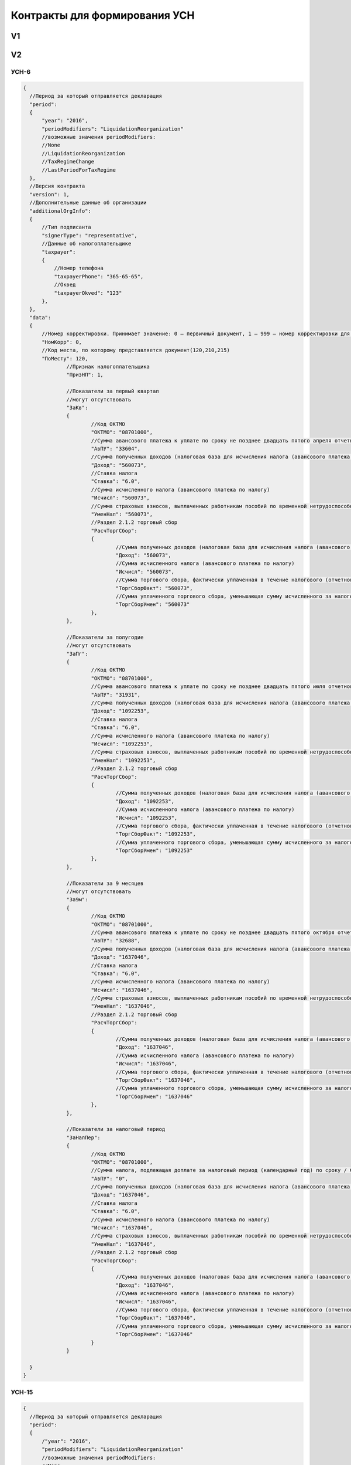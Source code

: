 Контракты для формирования УСН
==============================

V1
--

V2
--

УСН-6
^^^^^

.. code-block:: json

  {
    //Период за который отправляется декларация
    "period":
    {
        "year": "2016",
        "periodModifiers": "LiquidationReorganization"
        //возможные значения periodModifiers:
        //None
        //LiquidationReorganization
        //TaxRegimeChange
        //LastPeriodForTaxRegime
    },
    //Версия контракта
    "version": 1,
    //Дополнительные данные об организации
    "additionalOrgInfo":
    {
        //Тип подписанта
        "signerType": "representative",
        //Данные об налогоплательщике
        "taxpayer":
        {            
            //Номер телефона
            "taxpayerPhone": "365-65-65",
            //Оквед
            "taxpayerOkved": "123"
        },
    },
    "data":
    {
        //Номер корректировки. Принимает значение: 0 – первичный документ, 1 – 999 – номер корректировки для корректирующего документа
        "НомКорр": 0,
        //Код места, по которому представляется документ(120,210,215)
        "ПоМесту": 120,
		//Признак налогоплательщика
		"ПризНП": 1,
       
		//Показатели за первый квартал 
		//могут отсутствовать
		"ЗаКв":
		{
			//Код ОКТМО
			"ОКТМО": "08701000",
			//Сумма авансового платежа к уплате по сроку не позднее двадцать пятого апреля отчетного года
			"АвПУ": "33604",
			//Сумма полученных доходов (налоговая база для исчисления налога (авансового платежа по налогу)) нарастающим итогом
			"Доход": "560073",
			//Ставка налога
			"Ставка": "6.0",
			//Сумма исчисленного налога (авансового платежа по налогу)				
			"Исчисл": "560073",
			//Сумма страховых взносов, выплаченных работникам пособий по временной нетрудоспособности и платежей (взносов) по договорам добровольного личного страхования (нарастающим итогом), предусмотренных пунктом 3.1 статьи 346.21 Налогового кодекса Российской Федерации, уменьшающая сумму исчисленного за налоговый (отчетный) период налога (авансового платежа по налогу)
			"УменНал": "560073",					
			//Раздел 2.1.2 торговый сбор
			"РасчТоргСбор":
			{
				//Сумма полученных доходов (налоговая база для исчисления налога (авансового платежа по налогу)) нарастающим итогом
				"Доход": "560073",
				//Сумма исчисленного налога (авансового платежа по налогу)
				"Исчисл": "560073",
				//Сумма торгового сбора, фактически уплаченная в течение налогового (отчетного) периода (нарастающим итогом)
				"ТоргСборФакт": "560073",
				//Сумма уплаченного торгового сбора, уменьшающая сумму исчисленного за налоговый (отчетный) период налога (авансового платежа по налогу)
				"ТоргСборУмен": "560073"						
			},
		},
			
		//Показатели за полугодие
		//могут отсутствовать
		"ЗаПг":
		{
			//Код ОКТМО
			"ОКТМО": "08701000",
			//Сумма авансового платежа к уплате по сроку не позднее двадцать пятого июля отчетного года / Сумма авансового платежа к уменьшению по сроку не позднее двадцать пятого июля отчетного года (со знаком "-")
			"АвПУ": "31931",
			//Сумма полученных доходов (налоговая база для исчисления налога (авансового платежа по налогу)) нарастающим итогом
			"Доход": "1092253",
			//Ставка налога
			"Ставка": "6.0",
			//Сумма исчисленного налога (авансового платежа по налогу)				
			"Исчисл": "1092253",
			//Сумма страховых взносов, выплаченных работникам пособий по временной нетрудоспособности и платежей (взносов) по договорам добровольного личного страхования (нарастающим итогом), предусмотренных пунктом 3.1 статьи 346.21 Налогового кодекса Российской Федерации, уменьшающая сумму исчисленного за налоговый (отчетный) период налога (авансового платежа по налогу)
			"УменНал": "1092253",					
			//Раздел 2.1.2 торговый сбор
			"РасчТоргСбор":
			{
				//Сумма полученных доходов (налоговая база для исчисления налога (авансового платежа по налогу)) нарастающим итогом
				"Доход": "1092253",
				//Сумма исчисленного налога (авансового платежа по налогу)
				"Исчисл": "1092253",
				//Сумма торгового сбора, фактически уплаченная в течение налогового (отчетного) периода (нарастающим итогом)
				"ТоргСборФакт": "1092253",
				//Сумма уплаченного торгового сбора, уменьшающая сумму исчисленного за налоговый (отчетный) период налога (авансового платежа по налогу)
				"ТоргСборУмен": "1092253"						
			},
		},
			
		//Показатели за 9 месяцев
		//могут отсутствовать
		"За9м":
		{
			//Код ОКТМО
			"ОКТМО": "08701000",
			//Сумма авансового платежа к уплате по сроку не позднее двадцать пятого октября отчетного года / Сумма авансового платежа к уменьшению по сроку не позднее двадцать пятого октября отчетного года (со знаком "-")
			"АвПУ": "32688",
			//Сумма полученных доходов (налоговая база для исчисления налога (авансового платежа по налогу)) нарастающим итогом
			"Доход": "1637046",
			//Ставка налога
			"Ставка": "6.0",
			//Сумма исчисленного налога (авансового платежа по налогу)				
			"Исчисл": "1637046",
			//Сумма страховых взносов, выплаченных работникам пособий по временной нетрудоспособности и платежей (взносов) по договорам добровольного личного страхования (нарастающим итогом), предусмотренных пунктом 3.1 статьи 346.21 Налогового кодекса Российской Федерации, уменьшающая сумму исчисленного за налоговый (отчетный) период налога (авансового платежа по налогу)
			"УменНал": "1637046",					
			//Раздел 2.1.2 торговый сбор
			"РасчТоргСбор":
			{
				//Сумма полученных доходов (налоговая база для исчисления налога (авансового платежа по налогу)) нарастающим итогом
				"Доход": "1637046",
				//Сумма исчисленного налога (авансового платежа по налогу)
				"Исчисл": "1637046",
				//Сумма торгового сбора, фактически уплаченная в течение налогового (отчетного) периода (нарастающим итогом)
				"ТоргСборФакт": "1637046",
				//Сумма уплаченного торгового сбора, уменьшающая сумму исчисленного за налоговый (отчетный) период налога (авансового платежа по налогу)
				"ТоргСборУмен": "1637046"						
			},
		},
			
		//Показатели за налоговый период			
		"ЗаНалПер":
		{
			//Код ОКТМО
			"ОКТМО": "08701000",
			//Сумма налога, подлежащая доплате за налоговый период (календарный год) по сроку / Сумма налога к уменьшению за налоговый период (календарный год) по сроку (со знаком "-")
			"АвПУ": "0",
			//Сумма полученных доходов (налоговая база для исчисления налога (авансового платежа по налогу)) нарастающим итогом
			"Доход": "1637046",
			//Ставка налога
			"Ставка": "6.0",
			//Сумма исчисленного налога (авансового платежа по налогу)				
			"Исчисл": "1637046",
			//Сумма страховых взносов, выплаченных работникам пособий по временной нетрудоспособности и платежей (взносов) по договорам добровольного личного страхования (нарастающим итогом), предусмотренных пунктом 3.1 статьи 346.21 Налогового кодекса Российской Федерации, уменьшающая сумму исчисленного за налоговый (отчетный) период налога (авансового платежа по налогу)
			"УменНал": "1637046",					
			//Раздел 2.1.2 торговый сбор
			"РасчТоргСбор":
			{
				//Сумма полученных доходов (налоговая база для исчисления налога (авансового платежа по налогу)) нарастающим итогом
				"Доход": "1637046",
				//Сумма исчисленного налога (авансового платежа по налогу)
				"Исчисл": "1637046",
				//Сумма торгового сбора, фактически уплаченная в течение налогового (отчетного) периода (нарастающим итогом)
				"ТоргСборФакт": "1637046",
				//Сумма уплаченного торгового сбора, уменьшающая сумму исчисленного за налоговый (отчетный) период налога (авансового платежа по налогу)
				"ТоргСборУмен": "1637046"						
			}
		}
        
    }
  }

УСН-15
^^^^^^

.. code-block:: json

  {
    //Период за который отправляется декларация
    "period":
    {
        /"year": "2016",
        "periodModifiers": "LiquidationReorganization"
        //возможные значения periodModifiers:
        //None
        //LiquidationReorganization
        //TaxRegimeChange
        //LastPeriodForTaxRegime
    },
    //Версия контракта
    "version": 1,
    //Дополнительные данные об организации
    "additionalOrgInfo":
    {
        //Тип подписанта
        "signerType": "representative",
        //Данные об налогоплательщике
        "taxpayer":
        {
            //Номер телефона
            "taxpayerPhone": "365-65-65",
            //Оквед
            "taxpayerOkved": "123"
        },
    },
    "data":
    {
        //Номер корректировки. Принимает значение: 0 – первичный документ, 1 – 999 – номер корректировки для корректирующего документа
        "НомКорр": 0,
        //Код места, по которому представляется документ(120,210,215)
        "ПоМесту": 120,
    
        //Сумма убытка, полученного в предыдущем (предыдущих) налоговом (налоговых) периоде (периодах), уменьшающая налоговую базу за налоговый период
		"УбытПред": "3681",
		
		//Сумма исчисленного минимального налога за налоговый период (ставка налога 1%)
		"ИсчислМин": "3681", 
			
		// Показатели за первый квартал
		//могут отсутствовать
		"ЗаКв":
		{
			//Код по ОКТМО
			"ОКТМО": "50701000",
			//Сумма авансового платежа к уплате по сроку не позднее двадцать пятого апреля отчетного года
			"АвПУ": "560073",
			//Сумма полученных доходов нарастающим итогом
			"Доход": "560073",
			//Сумма произведенных расходов нарастающим итогом
			"Расход": "560073",
			//Налоговая база для исчисления налога (авансового платежа по налогу)/Сумма полученного убытка за истекший налоговый (отчетный) период
			"НалБазаУбыт": "560073",
			//Ставка налога
			"Ставка": "7.0",
			//Сумма исчисленного налога (авансового платежа по налогу)
			"Исчисл": "560073"
		},
				
		// Показатели за полугодие
		//могут отсутствовать
		"ЗаПг":
		{
			//Код по ОКТМО
			"ОКТМО": "08701000",
			//Сумма авансового платежа к уплате по сроку не позднее двадцать пятого июля отчетного года / Сумма авансового платежа к уменьшению по сроку не позднее двадцать пятого июля отчетного года (со знаком "-")
			"АвПУ": "31931",
			//Сумма полученных доходов нарастающим итогом
			"Доход": "1092253",
			//Сумма произведенных расходов нарастающим итогом
			"Расход": "1092253",
			//Налоговая база для исчисления налога (авансового платежа по налогу)/Сумма полученного убытка за истекший налоговый (отчетный) период
			"НалБазаУбыт": "1092253",
			//Ставка налога
			"Ставка": "7.0",
			//Сумма исчисленного налога (авансового платежа по налогу)
			"Исчисл": "1092253"
			},
				
		// Показатели за девять месяцев
		//могут отсутствовать
		"За9м":
		{
			//Код по ОКТМО
			"ОКТМО": "08701000",
			//Сумма авансового платежа к уплате по сроку не позднее двадцать пятого октября отчетного года / Сумма авансового платежа к уменьшению по сроку не позднее двадцать пятого октября отчетного года (со знаком "-")
			"АвПУ": "32688",
			//Сумма полученных доходов нарастающим итогом
			"Доход": "1637046",
			//Сумма произведенных расходов нарастающим итогом
			"Расход": "1637046",
			//Налоговая база для исчисления налога (авансового платежа по налогу)/Сумма полученного убытка за истекший налоговый (отчетный) период
			"НалБазаУбыт": "1637046",
			//Ставка налога
			"Ставка": "7.0",
			//Сумма исчисленного налога (авансового платежа по налогу)
			"Исчисл": "1637046"
		},
		
		// Показатели за налоговый период
		"ЗаНалПер":
		{
			//Код по ОКТМО
			"ОКТМО": "08701000",
			//Сумма налога, подлежащая доплате за налоговый период (календарный год) по сроку / Сумма налога к уменьшению за налоговый период (календарный год) по сроку (со знаком "-")
			"АвПУ": "0",	
			//Сумма минимального налога, подлежащая уплате за налоговый период (календарный год) по сроку 
			//может быть вместо "НалПУУменПер"
			"НалПУМин": "0",
			//Сумма полученных доходов нарастающим итогом
			"Доход": "1637046",
			//Сумма произведенных расходов нарастающим итогом
			"Расход": "1637046",
			//Налоговая база для исчисления налога (авансового платежа по налогу)/Сумма полученного убытка за истекший налоговый (отчетный) период
			"НалБазаУбыт": "1637046",
			//Ставка налога
			"Ставка": "7.0",
			//Сумма исчисленного налога (авансового платежа по налогу)
			"Исчисл": "1637046"
		}		
    }     
  }

